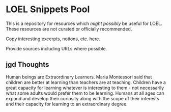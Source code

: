 * LOEL Snippets Pool

This is a repository for resources which /might possibly/ be useful for LOEL.
These resources are not curated or officially recommended.  

Copy interesting excerpts, notions, etc. here.

Provide sources including URLs where possible.

** jgd Thoughts

Human beings are Extraordinary Learners. Maria Montessori said that children are
better at learning than teachers are at teaching. Children have a great capacity
for learning whatever is interesting to them - not necessarily what some adults
would prefer them to be learning. Humans at all ages can expand and develop
their curiosity along with the scope of their interests and their capacity for
learning to an extraordinary degree.
